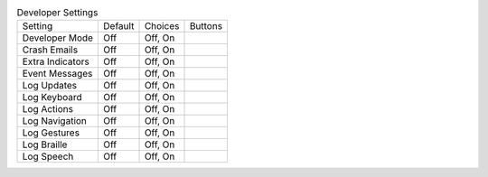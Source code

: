 .. table:: Developer Settings

  ====================  =======  ====================  =====================
  Setting               Default  Choices               Buttons
  --------------------  -------  --------------------  ---------------------
  Developer Mode        Off      Off, On
  Crash Emails          Off      Off, On
  Extra Indicators      Off      Off, On
  Event Messages        Off      Off, On
  Log Updates           Off      Off, On
  Log Keyboard          Off      Off, On
  Log Actions           Off      Off, On
  Log Navigation        Off      Off, On
  Log Gestures          Off      Off, On
  Log Braille           Off      Off, On
  Log Speech            Off      Off, On
  ====================  =======  ====================  =====================

